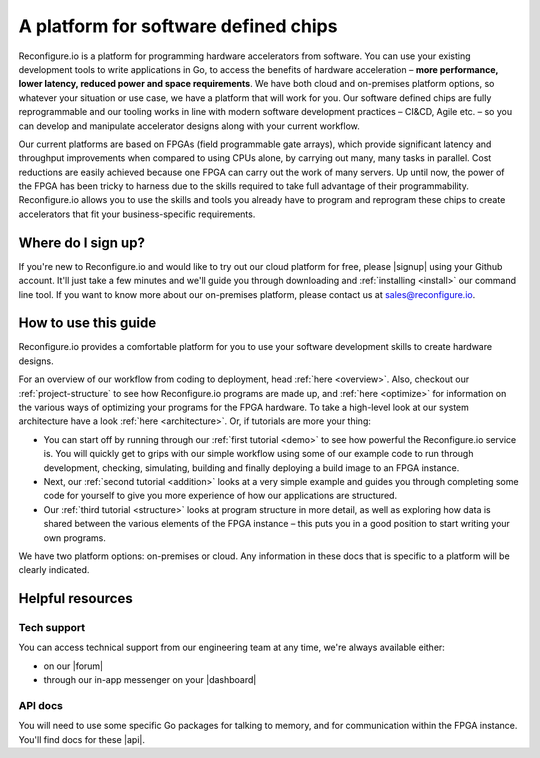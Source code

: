 A platform for software defined chips
=====================================
Reconfigure.io is a platform for programming hardware accelerators from software. You can use your existing development tools to write applications in Go, to access the benefits of hardware acceleration – **more performance, lower latency, reduced power and space requirements**. We have both cloud and on-premises platform options, so whatever your situation or use case, we have a platform that will work for you. Our software defined chips are fully reprogrammable and our tooling works in line with modern software development practices – CI&CD, Agile etc. – so you can develop and manipulate accelerator designs along with your current workflow.

.. image:: images/platform-options.png
    :align: center
    :width: 100%

Our current platforms are based on FPGAs (field programmable gate arrays), which provide significant latency and throughput improvements when compared to using CPUs alone, by carrying out many, many tasks in parallel. Cost reductions are easily achieved because one FPGA can carry out the work of many servers. Up until now, the power of the FPGA has been tricky to harness due to the skills required to take full advantage of their programmability. Reconfigure.io allows you to use the skills and tools you already have to program and reprogram these chips to create accelerators that fit your business-specific requirements.

.. image:: images/speed-animation.gif
    :align: center
    :width: 70%

Where do I sign up?
-------------------
If you're new to Reconfigure.io and would like to try out our cloud platform for free, please |signup| using your Github account. It'll just take a few minutes and we'll guide you through downloading and :ref:`installing <install>` our command line tool. If you want to know more about our on-premises platform, please contact us at sales@reconfigure.io.

How to use this guide
----------------------
Reconfigure.io provides a comfortable platform for you to use your software development skills to create hardware designs.

For an overview of our workflow from coding to deployment, head :ref:`here <overview>`. Also, checkout our :ref:`project-structure` to see how Reconfigure.io programs are made up, and :ref:`here <optimize>` for information on the various ways of optimizing your programs for the FPGA hardware. To take a high-level look at our system architecture have a look :ref:`here <architecture>`. Or, if tutorials are more your thing:

* You can start off by running through our :ref:`first tutorial <demo>` to see how powerful the Reconfigure.io service is. You will quickly get to grips with our simple workflow using some of our example code to run through development, checking, simulating, building and finally deploying a build image to an FPGA instance.
* Next, our :ref:`second tutorial <addition>` looks at a very simple example and guides you through completing some code for yourself to give you more experience of how our applications are structured.
* Our :ref:`third tutorial <structure>` looks at program structure in more detail, as well as exploring how data is shared between the various elements of the FPGA instance – this puts you in a good position to start writing your own programs.

We have two platform options: on-premises or cloud. Any information in these docs that is specific to a platform will be clearly indicated.

Helpful resources
------------------

Tech support
^^^^^^^^^^^^
You can access technical support from our engineering team at any time, we're always available either:

* on our |forum|
* through our in-app messenger on your |dashboard|

API docs
^^^^^^^^
You will need to use some specific Go packages for talking to memory, and for communication within the FPGA instance. You'll find docs for these |api|.

.. |signup| raw:: html

   <a href="https://reconfigure.io/sign-up" target="_blank">sign up</a>

.. |forum| raw:: html

   <a href="https://community.reconfigure.io/" target="_blank">community forum</a>

.. |dashboard| raw:: html

   <a href="https://app.reconfigure.io/dashboard" target="_blank">dashboard</a>

.. |api| raw:: html

   <a href="https://godoc.org/github.com/ReconfigureIO/sdaccel" target="_blank">here</a>
